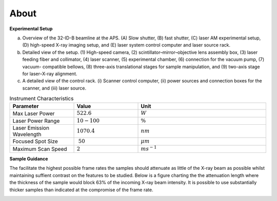 =====
About
=====

**Experimental Setup**

.. image:: img/am_rig_photo.png
   :width: 600px
   :align: center
   :alt: Additive Manufacturing


(a) Overview of the 32-ID-B beamline at the APS. (A) Slow shutter, (B) fast shutter, (C) laser AM experimental setup, (D) high-speed X-ray imaging setup, and (E) laser system control computer and laser source rack. 

(b) Detailed view of the setup. (1) High-speed camera, (2) scintillator–mirror–objective lens assembly box, (3) laser feeding fiber and collimator, (4) laser scanner, (5) experimental chamber, (6) connection for the vacuum pump, (7) vacuum- compatible bellows, (8) three-axis translational stages for sample manipulation, and (9) two-axis stage for laser–X-ray alignment. 

(c) A detailed view of the control rack. (i) Scanner control computer, (ii) power sources and connection boxes for the scanner, and (iii) laser source.

.. contents:: Contents:
   :local:

.. list-table:: Instrument Characteristics
   :widths: 25 25 50
   :header-rows: 1

   * - Parameter
     - Value
     - Unit
   * - Max Laser Power
     - :math:`522.6`
     - :math:`W`
   * - Laser Power Range
     - :math:`10-100`
     - :math:`\%`
   * - Laser Emission Wavelength
     - :math:`1070.4`
     - :math:`nm`
   * - Focused Spot Size
     - :math:`~50`
     - :math:`\mu m` 
   * - Maximum Scan Speed
     - :math:`2`
     - :math:`ms^{-1}` 

**Sample Guidance**

The facilitate the highest possible frame rates the samples should attenuate as little of the X-ray beam as possible whilst maintaining suffient contrast on the features to be studied. Below is a figure charting the the attenuation length where the thickness of the sample would block 63% of the incoming X-ray beam intensity. It is possible to use substantially thicker samples than indicated at the compromise of the frame rate.

.. image:: img/am_attenuation_length.png
   :width: 300px
   :align: center
   :alt: Additive Manufacturing